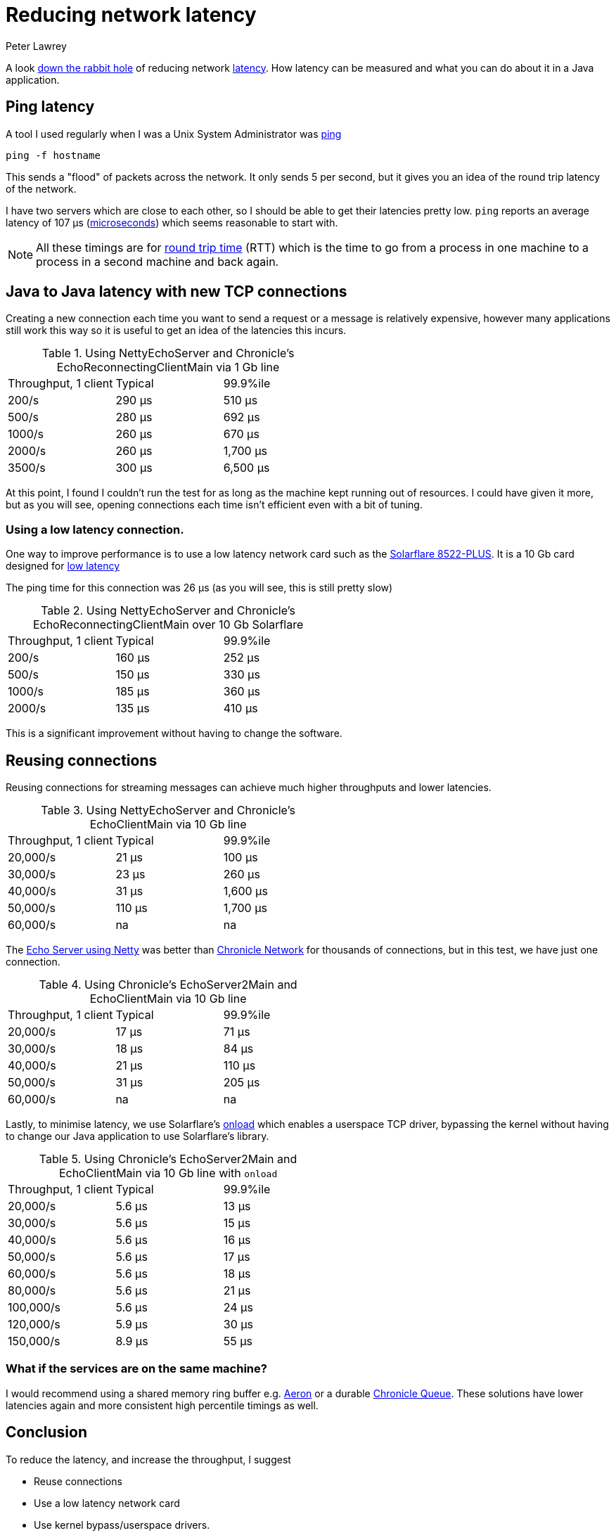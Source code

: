 = Reducing network latency
Peter Lawrey
:hp-tags: Network, Low Latency, Testing

A look https://idioms.thefreedictionary.com/go+down+the+rabbit+hole[down the rabbit hole] of reducing network https://whatis.techtarget.com/definition/latency[latency].  How latency can be measured and what you can do about it in a Java application.

== Ping latency
A tool I used regularly when I was a Unix System Administrator was https://linux.die.net/man/8/ping[ping]

    ping -f hostname

This sends a "flood" of packets across the network.  It only sends 5 per second, but it gives you an idea of the round trip latency of the network.

I have two servers which are close to each other, so I should be able to get their latencies pretty low.  `ping` reports an average latency of 107 μs (https://en.wikipedia.org/wiki/Microsecond[microseconds]) which seems reasonable to start with.

NOTE: All these timings are for https://en.wikipedia.org/wiki/Round-trip_delay_time[round trip time] (RTT) which is the time to go from a process in one machine to a process in a second machine and back again.

== Java to Java latency with new TCP connections
Creating a new connection each time you want to send a request or a message is relatively expensive, however many applications still work this way so it is useful to get an idea of the latencies this incurs.

.Using NettyEchoServer and Chronicle's EchoReconnectingClientMain via 1 Gb line
|===
| Throughput, 1 client | Typical | 99.9%ile
| 200/s | 290 μs | 510 μs
| 500/s | 280 μs | 692 μs
| 1000/s | 260 μs | 670 μs
| 2000/s | 260 μs | 1,700 μs
| 3500/s | 300 μs | 6,500 μs
|===
At this point, I found I couldn't run the test for as long as the machine kept running out of resources. I could have given it more, but as you will see, opening connections each time isn't efficient even with a bit of tuning.

=== Using a low latency connection.
One way to improve performance is to use a low latency network card such as the http://solarflare.com/Media/Default/PDFs/SF-116323-CD-LATEST_Solarflare_SFN8522-PLUS_Product_Brief.pdf[Solarflare 8522-PLUS]. It is a 10 Gb card designed for http://solarflare.com/xtremescale-nics[low latency]

The ping time for this connection was 26 μs (as you will see, this is still pretty slow)

.Using NettyEchoServer and Chronicle's EchoReconnectingClientMain over 10 Gb Solarflare
|===
| Throughput, 1 client | Typical | 99.9%ile
| 200/s | 160 μs | 252 μs
| 500/s | 150 μs | 330 μs
| 1000/s | 185 μs | 360 μs
| 2000/s | 135 μs | 410 μs
|===

This is a significant improvement without having to change the software.

== Reusing connections

Reusing connections for streaming messages can achieve much higher throughputs and lower latencies.

.Using NettyEchoServer and Chronicle's EchoClientMain via 10 Gb line
|===
| Throughput, 1 client | Typical | 99.9%ile
| 20,000/s | 21 μs | 100 μs
| 30,000/s | 23 μs | 260 μs
| 40,000/s | 31 μs | 1,600 μs
| 50,000/s | 110 μs | 1,700 μs
| 60,000/s | na | na
|===

The https://github.com/OpenHFT/Chronicle-Network/blob/master/src/test/java/net/openhft/performance/tests/third/party/frameworks/netty/NettyEchoServer.java[Echo Server using Netty] was better than https://github.com/OpenHFT/Chronicle-Network[Chronicle Network] for thousands of connections, but in this test, we have just one connection.

.Using Chronicle's EchoServer2Main and EchoClientMain via 10 Gb line
|===
| Throughput, 1 client | Typical | 99.9%ile
| 20,000/s | 17 μs | 71 μs
| 30,000/s | 18 μs | 84 μs
| 40,000/s | 21 μs | 110 μs
| 50,000/s | 31 μs | 205 μs
| 60,000/s | na | na
|===

Lastly, to minimise latency, we use Solarflare's http://solarflare.com/software-extensions#Onload[onload] which enables a userspace TCP driver, bypassing the kernel without having to change our Java application to use Solarflare's library.

.Using Chronicle's EchoServer2Main and EchoClientMain via 10 Gb line with `onload`
|===
| Throughput, 1 client | Typical | 99.9%ile
| 20,000/s | 5.6 μs | 13 μs
| 30,000/s | 5.6 μs | 15 μs
| 40,000/s | 5.6 μs | 16 μs
| 50,000/s | 5.6 μs | 17 μs
| 60,000/s | 5.6 μs | 18 μs
| 80,000/s | 5.6 μs | 21 μs
| 100,000/s | 5.6 μs | 24 μs
| 120,000/s | 5.9 μs | 30 μs
| 150,000/s | 8.9 μs | 55 μs
|===

=== What if the services are on the same machine?

I would recommend using a shared memory ring buffer e.g. https://github.com/real-logic/aeron[Aeron] or a durable https://github.com/OpenHFT/Chronicle-Queue[Chronicle Queue]. These solutions have lower latencies again and more consistent high percentile timings as well.

== Conclusion
To reduce the latency, and increase the throughput, I suggest

- Reuse connections
- Use a low latency network card
- Use kernel bypass/userspace drivers.
- Use our networking library designed for lower latencies

For the same servers, using the same version of Java, the throughput can increase from maybe 5,000 messages per second to 150,000 messages per second, while the round trip latency can drop from 300 μs to less than 6 μs.
